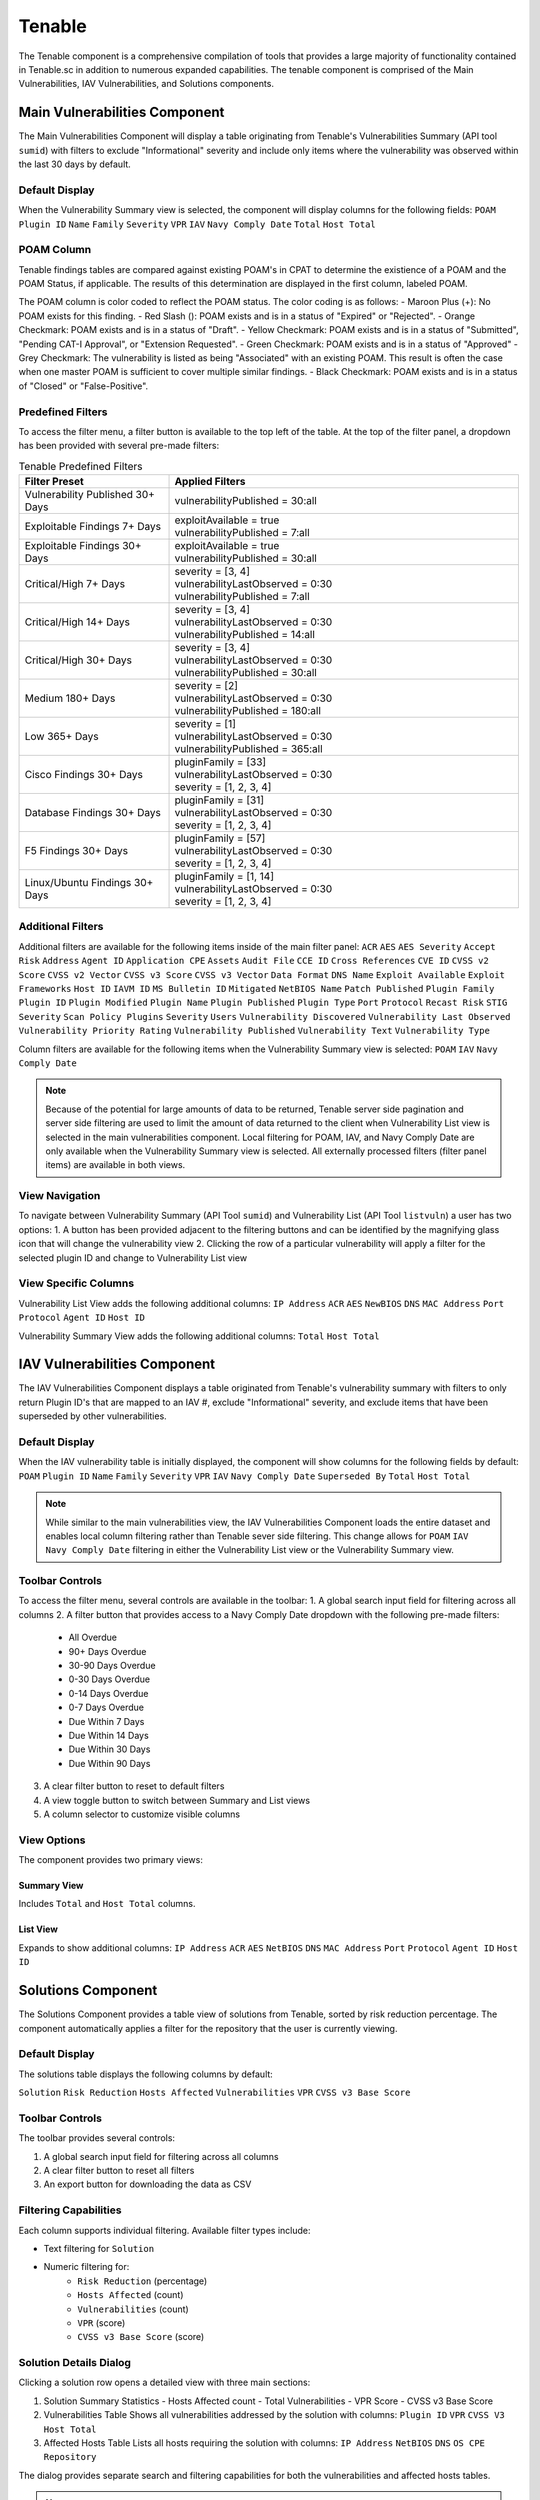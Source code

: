 
.. _tenable:

Tenable
-------

The Tenable component is a comprehensive compilation of tools that provides a large majority of functionality contained in Tenable.sc in addition to numerous expanded capabilities. The tenable component is comprised of the Main Vulnerabilities, IAV Vulnerabilities, and Solutions components.

Main Vulnerabilities Component
^^^^^^^^^^^^^^^^^^^^^^^^^^^^^^^

The Main Vulnerabilities Component will display a table originating from Tenable's Vulnerabilities Summary (API tool ``sumid``) with filters to exclude "Informational" severity and include only items where the vulnerability was observed within the last 30 days by default.

Default Display
""""""""""""""""
When the Vulnerability Summary view is selected, the component will display columns for the following fields:
``POAM`` ``Plugin ID`` ``Name`` ``Family`` ``Severity`` ``VPR`` ``IAV`` ``Navy Comply Date`` ``Total`` ``Host Total``

POAM Column
"""""""""""""
Tenable findings tables are compared against existing POAM's in CPAT to determine the existience of a POAM and the POAM Status, if applicable. The results of this determination are displayed in the first column, labeled POAM.

The POAM column is color coded to reflect the POAM status. The color coding is as follows:
- Maroon Plus (+): No POAM exists for this finding.
- Red Slash (\): POAM exists and is in a status of "Expired" or "Rejected".
- Orange Checkmark: POAM exists and is in a status of "Draft".
- Yellow Checkmark: POAM exists and is in a status of "Submitted", "Pending CAT-I Approval", or "Extension Requested".
- Green Checkmark: POAM exists and is in a status of "Approved"
- Grey Checkmark: The vulnerability is listed as being "Associated" with an existing POAM. This result is often the case when one master POAM is sufficient to cover multiple similar findings.
- Black Checkmark: POAM exists and is in a status of "Closed" or "False-Positive".

Predefined Filters
"""""""""""""""""""
To access the filter menu, a filter button is available to the top left of the table. At the top of the filter panel, a dropdown has been provided with several pre-made filters:

.. list-table:: Tenable Predefined Filters
   :widths: 30 70
   :header-rows: 1

   * - Filter Preset
     - Applied Filters
   * - Vulnerability Published 30+ Days
     - | vulnerabilityPublished = 30:all
   * - Exploitable Findings 7+ Days
     - | exploitAvailable = true
       | vulnerabilityPublished = 7:all
   * - Exploitable Findings 30+ Days
     - | exploitAvailable = true
       | vulnerabilityPublished = 30:all
   * - Critical/High 7+ Days
     - | severity = [3, 4]
       | vulnerabilityLastObserved = 0:30
       | vulnerabilityPublished = 7:all
   * - Critical/High 14+ Days
     - | severity = [3, 4]
       | vulnerabilityLastObserved = 0:30
       | vulnerabilityPublished = 14:all
   * - Critical/High 30+ Days
     - | severity = [3, 4]
       | vulnerabilityLastObserved = 0:30
       | vulnerabilityPublished = 30:all
   * - Medium 180+ Days
     - | severity = [2]
       | vulnerabilityLastObserved = 0:30
       | vulnerabilityPublished = 180:all
   * - Low 365+ Days
     - | severity = [1]
       | vulnerabilityLastObserved = 0:30
       | vulnerabilityPublished = 365:all
   * - Cisco Findings 30+ Days
     - | pluginFamily = [33]
       | vulnerabilityLastObserved = 0:30
       | severity = [1, 2, 3, 4]
   * - Database Findings 30+ Days
     - | pluginFamily = [31]
       | vulnerabilityLastObserved = 0:30
       | severity = [1, 2, 3, 4]
   * - F5 Findings 30+ Days
     - | pluginFamily = [57]
       | vulnerabilityLastObserved = 0:30
       | severity = [1, 2, 3, 4]
   * - Linux/Ubuntu Findings 30+ Days
     - | pluginFamily = [1, 14]
       | vulnerabilityLastObserved = 0:30
       | severity = [1, 2, 3, 4]

Additional Filters
"""""""""""""""""""
Additional filters are available for the following items inside of the main filter panel:
``ACR`` ``AES`` ``AES Severity`` ``Accept Risk`` ``Address`` ``Agent ID`` ``Application CPE`` ``Assets`` ``Audit File`` ``CCE ID`` ``Cross References`` ``CVE ID`` ``CVSS v2 Score`` ``CVSS v2 Vector`` ``CVSS v3 Score`` ``CVSS v3 Vector`` ``Data Format`` ``DNS Name`` ``Exploit Available`` ``Exploit Frameworks`` ``Host ID`` ``IAVM ID`` ``MS Bulletin ID`` ``Mitigated`` ``NetBIOS Name`` ``Patch Published`` ``Plugin Family`` ``Plugin ID`` ``Plugin Modified`` ``Plugin Name`` ``Plugin Published`` ``Plugin Type`` ``Port`` ``Protocol`` ``Recast Risk`` ``STIG Severity`` ``Scan Policy Plugins`` ``Severity`` ``Users`` ``Vulnerability Discovered`` ``Vulnerability Last Observed`` ``Vulnerability Priority Rating`` ``Vulnerability Published`` ``Vulnerability Text`` ``Vulnerability Type``

Column filters are available for the following items when the Vulnerability Summary view is selected:
``POAM`` ``IAV`` ``Navy Comply Date``

.. note::
   Because of the potential for large amounts of data to be returned, Tenable server side pagination and server side filtering are used to limit the amount of data returned to the client when Vulnerability List view is selected in the main vulnerabilities component. Local filtering for POAM, IAV, and Navy Comply Date are only available when the Vulnerability Summary view is selected. All externally processed filters (filter panel items) are available in both views.

View Navigation
""""""""""""""""
To navigate between Vulnerability Summary (API Tool ``sumid``) and Vulnerability List (API Tool ``listvuln``) a user has two options:
1. A button has been provided adjacent to the filtering buttons and can be identified by the magnifying glass icon that will change the vulnerability view
2. Clicking the row of a particular vulnerability will apply a filter for the selected plugin ID and change to Vulnerability List view

View Specific Columns
""""""""""""""""""""""
Vulnerability List View adds the following additional columns:
``IP Address`` ``ACR`` ``AES`` ``NewBIOS`` ``DNS`` ``MAC Address`` ``Port`` ``Protocol`` ``Agent ID`` ``Host ID``

Vulnerability Summary View adds the following additional columns:
``Total`` ``Host Total``

IAV Vulnerabilities Component
^^^^^^^^^^^^^^^^^^^^^^^^^^^^^^

The IAV Vulnerabilities Component displays a table originated from Tenable's vulnerability summary with filters to only return Plugin ID's that are mapped to an IAV #, exclude "Informational" severity, and exclude items that have been superseded by other vulnerabilities.

Default Display
""""""""""""""""
When the IAV vulnerability table is initially displayed, the component will show columns for the following fields by default:
``POAM`` ``Plugin ID`` ``Name`` ``Family`` ``Severity`` ``VPR`` ``IAV`` ``Navy Comply Date`` ``Superseded By`` ``Total`` ``Host Total``

.. note::
   While similar to the main vulnerabilities view, the IAV Vulnerabilities Component loads the entire dataset and enables local column filtering rather than Tenable sever side filtering. This change allows for ``POAM`` ``IAV`` ``Navy Comply Date`` filtering in either the Vulnerability List view or the Vulnerability Summary view.

Toolbar Controls
"""""""""""""""""
To access the filter menu, several controls are available in the toolbar:
1. A global search input field for filtering across all columns
2. A filter button that provides access to a Navy Comply Date dropdown with the following pre-made filters:

   * All Overdue
   * 90+ Days Overdue
   * 30-90 Days Overdue
   * 0-30 Days Overdue
   * 0-14 Days Overdue
   * 0-7 Days Overdue
   * Due Within 7 Days
   * Due Within 14 Days
   * Due Within 30 Days
   * Due Within 90 Days

3. A clear filter button to reset to default filters
4. A view toggle button to switch between Summary and List views
5. A column selector to customize visible columns

View Options
"""""""""""""
The component provides two primary views:

Summary View
'''''''''''''
Includes ``Total`` and ``Host Total`` columns.

List View
''''''''''
Expands to show additional columns:
``IP Address`` ``ACR`` ``AES`` ``NetBIOS`` ``DNS`` ``MAC Address`` ``Port`` ``Protocol`` ``Agent ID`` ``Host ID``

Solutions Component
^^^^^^^^^^^^^^^^^^^^

The Solutions Component provides a table view of solutions from Tenable, sorted by risk reduction percentage. The component automatically applies a filter for the repository that the user is currently viewing.

Default Display
""""""""""""""""
The solutions table displays the following columns by default:

``Solution`` ``Risk Reduction`` ``Hosts Affected`` ``Vulnerabilities`` ``VPR`` ``CVSS v3 Base Score``

Toolbar Controls
"""""""""""""""""
The toolbar provides several controls:

1. A global search input field for filtering across all columns
2. A clear filter button to reset all filters
3. An export button for downloading the data as CSV

Filtering Capabilities
"""""""""""""""""""""""
Each column supports individual filtering. Available filter types include:

* Text filtering for ``Solution``
* Numeric filtering for:
   - ``Risk Reduction`` (percentage)
   - ``Hosts Affected`` (count)
   - ``Vulnerabilities`` (count)
   - ``VPR`` (score)
   - ``CVSS v3 Base Score`` (score)

Solution Details Dialog
""""""""""""""""""""""""
Clicking a solution row opens a detailed view with three main sections:

1. Solution Summary Statistics
   - Hosts Affected count
   - Total Vulnerabilities
   - VPR Score
   - CVSS v3 Base Score

2. Vulnerabilities Table
   Shows all vulnerabilities addressed by the solution with columns:
   ``Plugin ID`` ``VPR`` ``CVSS V3`` ``Host Total``

3. Affected Hosts Table
   Lists all hosts requiring the solution with columns:
   ``IP Address`` ``NetBIOS`` ``DNS`` ``OS CPE`` ``Repository``

The dialog provides separate search and filtering capabilities for both the vulnerabilities and affected hosts tables.

.. note::
   All data is automatically filtered based on the user's current repository. The solutions are sorted by default using the Risk Reduction percentage in descending order to highlight the most impactful remediation actions.